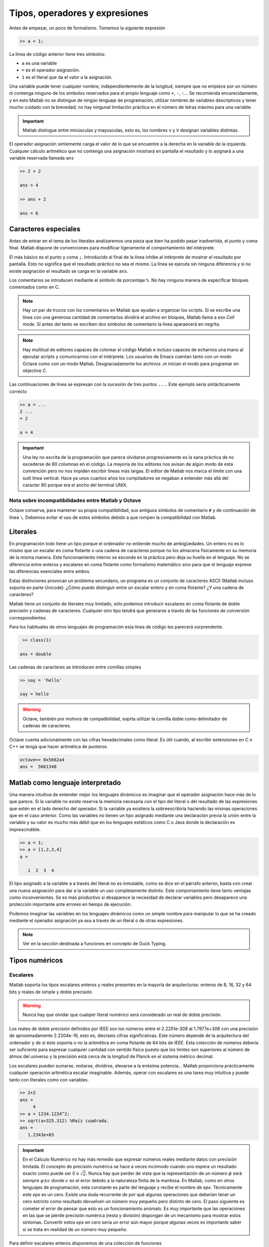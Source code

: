 Tipos, operadores y expresiones
===============================

Antes de empezar, un poco de formalismo.  Tomemos la siguiente expresión

.. code-block:: matlab

   >> a = 1;

La línea de código anterior tiene tres símbolos:

* ``a`` es una variable

* ``=`` es el operador asignación.  

* ``1`` es el literal que da el valor a la asignación.

Una variable puede tener cualquier nombre, independientemente de la
longitud, siempre que no empiece por un número ni contenga ninguno de
los símbolos reservados para el propio lenguaje como ``+``, ``-``,
``:``... Se recomienda encarecidamente, y en esto Matlab no se
distingue de ningún lenguaje de programación, utilizar nombres de
variables descriptivos y tener mucho cuidado con la brevedad; no hay
ningunal limitación práctica en el número de letras máximo para una
variable.

.. important::

   Matlab distingue entre minúsculas y mayusculas, esto es, los
   nombres ``v`` y ``V`` designan variables distintas.

El operador asignación simlemente carga el valor de lo que se
encuentre a la derecha en la variable de la izquierda.  Cualquier
cálculo aritmético que no contenga una asignación mostrará en pantalla
el resultado y lo asignará a una variable reservada llamada ``ans``

.. code-block:: matlab

   >> 2 + 2

   ans = 4

   >> ans + 2

   ans = 6

Caracteres especiales
---------------------

Antes de entrar en el tema de los literales analizaremos una pieza que
bien ha podido pasar inadvertida, el punto y coma final.  Matlab
dispone de convenciones para modificar ligeramente el comportamiento
del intérprete.

El más básico es el punto y coma ``;``.  Introducido al final de la
línea inhibe al intérprete de mostrar el resultado por pantalla.  Esto
no significa que el resultado práctico no sea el mismo.  La línea se
ejecuta sin ninguna diferencia y si no existe asignación el resultado
se carga en la variable ``ans``.

Los comentarios se introducen mediante el símbolo de porcentaje
``%``. No hay ninguna manera de especificar bloques comentados como en
C.

.. note::

   Hay un par de trucos con los comentarios en Matlab que ayudan a
   organizar los scripts.  Si se escribe una línea con una generosa
   cantidad de comentarios dividirá el archivo en bloques, Matlab
   llama a eso *Cell mode*.  Si antes del texto se escriben dos
   símbolos de comentario la línea aparaecerá en negrita.

.. note::

   Hay multitud de editores capaces de colorear el código Matlab e
   incluso capaces de echarnos una mano al ejecutar scripts y
   comunicarnos con el intérprete.  Los usuarios de Emacs cuentan
   tanto con un modo Octave como con un modo Matlab.  Desgraciadamente
   los archivos *.m* inician el modo para programar en objective C.

Las continuaciones de línea se expresan con la sucesión de tres puntos
``...``.  Este ejemplo sería sintácticamente correcto

.. code-block:: matlab

   >> a = ...
   2 ...
   + 2

   a = 4

.. important::

   Una ley no escrita de la programación que parece olvidarse
   progresivamente es la sana práctica de no excederse de 80 columnas
   en el código.  La mayoría de los editores nos avisan de algún modo
   de esta convención pero no nos impiden escribir líneas más largas.
   El editor de Matlab nos marca el límite con una sutil línea
   vertical.  Hace ya unos cuantos años los compiladores se negaban a
   entender más allá del caracter 80 porque era el ancho del terminal
   UNIX.

Nota sobre incompatibilidades entre Matlab y Octave
...................................................


Octave conserva, para mantener su propia compatibilidad, sus antiguos
símbolos de comentario ``#`` y de continuación de línea ``\``.
Debemos evitar el uso de estos símbolos debido a que rompen la
compatibilidad con Matlab.

Literales
---------

En programación todo tiene un tipo porque el ordenador no entiende
mucho de ambigüedades. Un entero no es lo mismo que un escalar en coma
flotante o una cadena de caracteres porque no los almacena físicamente
en su memoria de la misma manera. Este funcionamiento interno se
esconde en la práctica pero deja su huella en el lenguaje. No se
diferencia entre enteros y escalares en coma flotante como formalismo
matemático sino para que el lenguaje exprese las diferencias
esenciales entre ambos.

Estas distinciones provocan un problema secundario, un programa es un
conjunto de caracteres ASCII (Matlab incluso soporta en parte
Unicode).  ¿Cómo puedo distinguir entre un escalar entero y en coma
flotante? ¿Y una cadena de caracteres?

Matlab tiene un conjunto de literales muy limitado, sólo podemos
introducir escalares en coma flotante de doble precisión y cadenas de
caracteres. Cualquier otro tipo tendrá que generarse a través de las
funciones de conversión correspondientes.

.. function:: class(argin)

   Devuelve como cadena de caracteres el tipo de *argin*

   :arg argin: variable
   :rtype: el tipo de *argin* como cadena de caracteres
   
Para los habituales de otros lenguajes de programación esta línea de
código les parecerá sorprendente.

.. code-block:: matlab

   >> class(1)

  ans = double

Las cadenas de caracteres se introducen entre comillas simples

.. code-block:: matlab

   >> say = 'hello'

   say = hello

.. warning::

   Octave, también por motivos de compatibilidad, soprta utilizar la
   comilla doble como delimitador de cadenas de caracteres.

Octave cuenta adicionalmente con las cifras hexadecimales como
literal.  Es útil cuando, al escribir extensiones en C o C++ se tenga
que hacer aritmética de punteros.

.. code-block:: matlab

   octave>> 0x5662a4
   ans =  5661348

Matlab como lenguaje interpretado
---------------------------------

Una manera intuitiva de entender mejor los lenguajes dinámicos es
imaginar que el operador asignación hace más de lo que parece.  Si la
variable no existe reserva la memoria necesaria con el tipo del
literal o del resultado de las expresiones que estén en el lado
derecho del operador. Si la variable ya existiera la sobreescribiría
haciendo las mismas operaciones que en el caso anterior.  Como las
variables no tienen un tipo asignado mediante una declaración previa
la unión entre la variable y su valor es mucho más débil que en los
lenguajes estáticos como C o Java donde la declaración es
imprescindible.

.. code-block:: matlab

   >> a = 1;
   >> a = [1,2,3,4]
   a = 

      1  2  3  4

El tipo asignado a la variable ``a`` a través del literal no es
inmutable, como se dice en el párrafo anterior, basta con crear una
nueva asignación para dar a la variable un uso completamente
distinto. Este comportamiento tiene tanto ventajas como
inconvenientes. Se es más productivo si desaparece la necesidad de
declarar variables pero desaparece una protección importante ante
errores en tiempo de ejecución.

Podemos imaginar las variables en los lenguajes dinámicos como un
simple nombre para manipular lo que se ha creado mediante el operador
asignación ya sea a través de un literal o de otras expresiones.

.. function:: typeinfo(argin)

   (Octave) Imprime en la pantalla el tipo del resultado de la
   expresión *argin*.  Si no se da ningún argumento lista todos los
   tipos disponibles

   :arg argin: variable o nada.
   :rtype: el tipo de *argin* como cadena de caracteres,


.. function:: whos(argin)
   
   Cuando *argin* es el nombre de una variable como cadena de caracteres
   devuelve la información correspondiente a la misma que incluye sus
   dimensiones, el tamaño en memoria, el tipo y los atributos.  Si se
   utiliza como sentencia devuelve la información de todas las
   funciones presentes en el espacio de variables.

.. note::

   Ver en la sección destinada a funciones en concepto de Duck Typing.


Tipos numéricos
---------------

Escalares
.........

Matlab soporta los tipos escalares enteros y reales presentes en la
mayoría de arqutecturas: enteros de 8, 16, 32 y 64 bits y reales de
simple y doble precisión.

.. warning::

   Nunca hay que olvidar que cualqier literal numérico será
   considerado un real de doble precisión.

Los reales de doble precisión definidos por IEEE son los números
entre el 2.2251e-308 al 1.7977e+308 con una precisión de
aproximadamente 2.2204e-16, esto es, dieciseis cifras
significativas. Este número depende de la arquitectura del ordenador y
de si éste soporta o no la aritmética en coma flotante de 64 bits de
IEEE.  Esta colección de números debería ser suficiente para expresar
cualquier cantidad con sentido físico puesto que los límites son
superiores al número de átmos del universo y la precisión está cerca
de la longitud de Planck en el sistema métrico decimal.

Los escalares pueden sumarse, restarse, dividirse, elevarse a la
enésima potencia... Matlab proporciona prácticamente cualquier
operación aritmética escalar imaginable.  Además, operar con escalares
es una tarea muy intuitiva y puede tanto con literales como con
variables.

.. code-block:: matlab

   >> 2+2 
   ans =
        4
   >> a = 1234.1234^2;
   >> sqrt(a+325.312) %Raíz cuadrada.
   ans =
      1.2343e+03
   
.. important::

   En el Cálculo Numérico no hay más remedio que expresar números
   reales mediante datos con precisión limitada.  El concepto de
   precisión numérica se hace a veces incómodo cuando uno espera un
   resultado exacto como puede ser 0 o :math:`\sqrt{2}`.  Nunca hay
   que perder de vista que la representación de un número :math:`\phi`
   será siempre :math:`\varphi \pm \epsilon` donde :math:`\epsilon` es
   el error debido a la naturaleza finita de la mantissa. En Matlab,
   como en otros lenguajes de programación, esta constante es parte
   del lenguaje y recibe el nombre de *eps*. Técnicamente este *eps*
   es un cero.  Existe una duda recurrente de por qué algunas
   operaciones que deberían tener un cero estricto como resultado
   devuelven un número muy pequeño pero distinto de cero.  El paso
   siguiente es cometer el error de pensar que esto es un
   funcionamiento anómalo.  Es muy importante que las operaciones en
   las que se pierde precisión numérica (resta y división) dispongan
   de un mecanismo para mostrar estos síntomas.  Convertir estos *eps*
   en cero sería un error aún mayor porque algunas veces es importante
   saber si se trata en realidad de un número muy pequeño.

.. function:: eps(argin)

   Llamada sin argumentos, la función *eps* devuelve un escalar con la
   precisión numérica de la representación en coma flotante del
   sistema.  Con argumentos devuelve una matriz del tamaño solicitado
   cuyos elementos son dicha precisión.

Para definir escalares enteros disponemos de una colección de
funciones 

.. function:: cast(argin)
   
   Cambia el tipo de la variable de entrada sin modificar los datos en
   memoria.

Matrices
--------

El tipo de referencia en Matlab es la matriz.  Es algo que podemos
deducir de su nombre.  Es bastante difícil dar una definición estricta
puesto que conceptualmente se acerca más al Álgebra Lineal que a los
otros lenguajes de programación.  Una definición intuitiva y simple es
la siguiente: *en Matlab una matriz es un conjunto de escalares
ordenados en columnas de igual longitud*.  Esta definición es dual
puesto que puede decirse también que *en Matlab una matriz es un
conjunto de escalares ordenados en filas de igual longitud*.

Vectores
........

Técnicamente no existen los vectores en Matlab.  Son matrices con una
única fila o una única columna.  No pensar en los vectores como un
tipo a parte es importante para no cometer errores intentando operar
variables con tamaños incompatibles.

Matrices de dimensiones mayores que 2
.....................................

Contenedores
------------

Estructuras
...........

Celdas
......

Function handles
................
